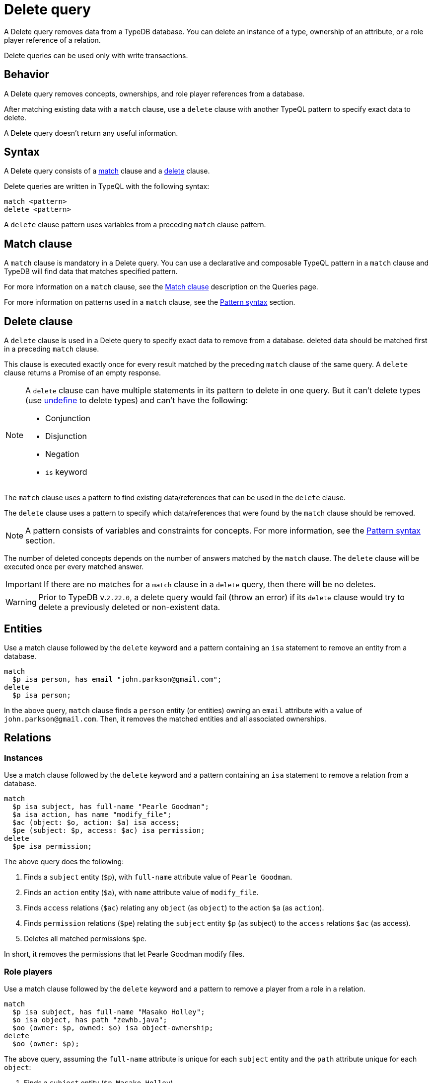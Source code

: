 = Delete query
:Summary: Deleting data from a TypeDB database.
:keywords: typeql, typedb, query, delete, remove
:pageTitle: Delete query

A Delete query removes data from a TypeDB database.
You can delete an instance of a type, ownership of an attribute,
or a role player reference of a relation.

Delete queries can be used only with write transactions.

== Behavior

A Delete query removes concepts, ownerships, and role player references from a database.

After matching existing data with a `match` clause,
use a `delete` clause with another TypeQL pattern to specify exact data to delete.

A Delete query doesn't return any useful information.

== Syntax

A Delete query consists of a
<<_match_clause,match>> clause and a
<<_delete_clause,delete>> clause.

Delete queries are written in TypeQL with the following syntax:

[,typeql]
----
match <pattern>
delete <pattern>
----

A `delete` clause pattern uses variables from a preceding `match` clause pattern.

[#_match_clause]
== Match clause

A `match` clause is mandatory in a Delete query.
You can use a declarative and composable TypeQL pattern in a `match` clause and TypeDB will find data that matches
specified pattern.

For more information on a `match` clause, see the
//#todo update the link after introducing the Match clause page!
xref:typeql::queries.adoc#_match[Match clause] description on the Queries page.

For more information on patterns used in a `match` clause, see the
xref:data/basic-patterns.adoc#_patterns_overview[Pattern syntax] section.

[#_delete_clause]
== Delete clause

A `delete` clause is used in a Delete query to specify exact data to remove from a database.
deleted data should be matched first in a preceding `match` clause.

This clause is executed exactly once for every result matched by the preceding `match` clause of the same query.
A `delete` clause returns a Promise of an empty response.

[NOTE]
====
A `delete` clause can have multiple statements in its pattern to delete in one query. But it can't delete types (use
xref:schema/modify.adoc#_undefine_a_type[undefine] to delete types) and can't have the following:

- Conjunction
- Disjunction
- Negation
- `is` keyword
====








The `match` clause uses a pattern to find existing data/references that can be used in the `delete` clause.

The `delete` clause uses a pattern to specify which data/references that were found by the `match` clause should be
removed.

[NOTE]
====
A pattern consists of variables and constraints for concepts. For more information, see the
xref:data/basic-patterns.adoc#_patterns_overview[Pattern syntax] section.
====

The number of deleted concepts depends on the number of answers matched by the `match` clause. The `delete` clause
will be executed once per every matched answer.

[IMPORTANT]
====
If there are no matches for a `match` clause in a `delete` query, then there will be no deletes.
====

[WARNING]
====
Prior to TypeDB v.`2.22.0`, a delete query would fail (throw an error) if its `delete` clause would try to delete
a previously deleted or non-existent data.
====



== Entities

Use a match clause followed by the `delete` keyword and a pattern containing an `isa` statement to remove an entity
from a database.

[,typeql]
----
match
  $p isa person, has email "john.parkson@gmail.com";
delete
  $p isa person;
----

In the above query, `match` clause finds a `person` entity (or entities) owning an `email` attribute with a value of
`john.parkson@gmail.com`. Then, it removes the matched entities and all associated ownerships.

== Relations

=== Instances

Use a match clause followed by the `delete` keyword and a pattern containing an `isa` statement to remove a relation
from a database.

[,typeql]
----
match
  $p isa subject, has full-name "Pearle Goodman";
  $a isa action, has name "modify_file";
  $ac (object: $o, action: $a) isa access;
  $pe (subject: $p, access: $ac) isa permission;
delete
  $pe isa permission;
----

The above query does the following:

. Finds a `subject` entity (`$p`), with `full-name` attribute value of `Pearle Goodman`.
. Finds an `action` entity (`$a`), with `name` attribute value of `modify_file`.
. Finds `access` relations (`$ac`) relating any `object` (as `object`) to the action `$a` (as `action`).
. Finds `permission` relations (`$pe`) relating the `subject` entity `$p` (as subject) to the `access`
relations `$ac` (as access).
. Deletes all matched permissions `$pe`.

In short, it removes the permissions that let Pearle Goodman modify files.

=== Role players

Use a match clause followed by the `delete` keyword and a pattern to remove a player from a role in a relation.

// - #todo Double-check the example

[,typeql]
----
match
  $p isa subject, has full-name "Masako Holley";
  $o isa object, has path "zewhb.java";
  $oo (owner: $p, owned: $o) isa object-ownership;
delete
  $oo (owner: $p);
----

The above query, assuming the `full-name` attribute is unique for each `subject` entity and the `path` attribute
unique for each `object`:

. Finds a `subject` entity (`$p`, `Masako Holley`).
. Finds an `object` entity (`$o`, `zewhb.java`).
. Finds an `owner` relation (`$oo`) relating `$p` (`owner`) to `$o` (`owned`).
. Deletes `$p` as a player of the `owner` role in `$oo`.

In short, it removes `Masako Holley` as an owner of the `zewhb.java` file. However, the relation itself stays, and any
other `subject` entities playing the `owner` role will continue to do so.

[NOTE]
====
The `isa object-ownership` statement is omitted because we are not deleting the `object-ownership` relation itself,
but rather a specific player of its `owner` role.
====

== Attributes

Attributes can be owned by other types. A delete query can remove the attribute itself
or remove the ownership of it (and leave the attribute).

Attributes are immutable. Rather than changing the value of an owned attribute, the ownership of it is replaced with
the ownership of a new/different attribute.

=== Instances

Use a match clause followed by the `delete` keyword and a pattern containing an `isa` statement to remove an
attribute from a database.

[,typeql]
----
match
  $fn isa full-name;
  $fn “Bob”;
delete
  $fn isa full-name;
----

The above example finds the `full-name` attribute whose value is `Bob` and deletes it. As well as all ownerships of
this attribute by any entities, relations, or other attributes.

=== Ownership

TypeDB allows multiple instances to share the same attribute, so it is more common to remove the ownership of an
attribute rather than the attribute itself.

Use a match clause followed by the `delete` keyword and a pattern to remove the ownership of an attribute.

[,typeql]
----
match
  $o isa object, has path $fp;
  $fp like "(logs/.*)";
delete
  $o has $fp;
----

The above query finds all `object` entities that have a `path` attribute whose value matches a regular expression
(`logs/.*`). It then removes their ownership of any matching `path` attributes. However, the attributes
themselves are not removed.

[IMPORTANT]
====
Even a slight alteration of a `delete` clause can produce a very different result. Be careful not to delete the wrong
data accidentally. See the examples below.
====

The `isa object` statement in the query above is omitted because we are not deleting the `object` entities
but rather their ownership of `path` attributes.

For example, the `delete $o isa object, has $fp;` clause with a `match` clause above deletes all matched objects `$o`.
Thus, it deletes all their ownerships over any attributes, not only `$fp`.

We do not include `path` in the `delete` clause because it's not needed for ownership deletion. The type of `$fp` should
be specified in the `match` clause if it's important. In this case, it is specified as `path` already.

For example, the `delete $o has path $fp;` clause with a `match` clause above produces an error.

Finally, we can delete the attributes themselves, thus deleting ownership over any of them by all instances of all
types.

For example, the `delete $fp isa path;` clause with a `match` clause above deletes all matched `path` attributes, thus
deleting all ownerships of these attributes from every owner of any type.
